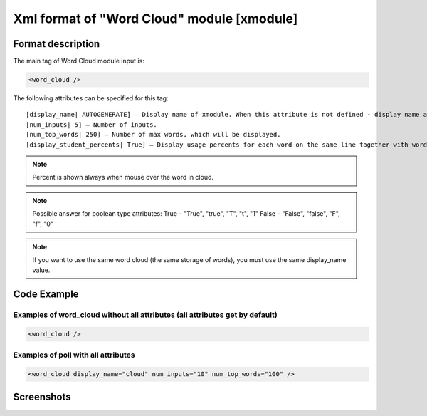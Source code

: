 **********************************************
Xml format of "Word Cloud" module [xmodule]
**********************************************

.. module:: word_cloud

Format description
==================

The main tag of Word Cloud module input is:

.. code-block:: xml

    <word_cloud />

The following attributes can be specified for this tag::

    [display_name| AUTOGENERATE] – Display name of xmodule. When this attribute is not defined - display name autogenerate with some hash.
    [num_inputs| 5] – Number of inputs.
    [num_top_words| 250] – Number of max words, which will be displayed.
    [display_student_percents| True] – Display usage percents for each word on the same line together with words.

.. note::

   Percent is shown always when mouse over the word in cloud.

.. note::

   Possible answer for boolean type attributes:
   True – "True", "true", "T", "t", "1"
   False – "False", "false", "F", "f", "0"

.. note::

   If you want to use the same word cloud (the same storage of words), you must use the same display_name value.


Code Example
============

Examples of word_cloud without all attributes (all attributes get by default)
-----------------------------------------------------------------------------

.. code-block:: xml

    <word_cloud />

Examples of poll with all attributes
------------------------------------

.. code-block:: xml

    <word_cloud display_name="cloud" num_inputs="10" num_top_words="100" />

Screenshots
===========

.. image:: word_cloud.png
    :width: 50%

